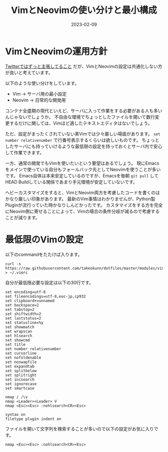 :PROPERTIES:
:ID:       E1C13122-4090-47F6-B84E-238CCC981E72
:mtime:    20230624112658
:ctime:    20230209152709
:END:
#+TITLE: VimとNeovimの使い分けと最小構成
#+DESCRIPTION: VimとNeovimの使い分けと最小構成
#+DATE: 2023-02-09
#+HUGO_BASE_DIR: ../../
#+HUGO_SECTION: posts/fleeting
#+HUGO_TAGS: fleeting vim
#+HUGO_DRAFT: false
#+STARTUP: content
#+STARTUP: nohideblocks
* VimとNeovimの運用方針

[[https://mobile.twitter.com/takeokunn/status/1464971704124710915][Twitterではずっと主張してること]] だが、VimとNeovimの設定は共通化しない方が良いと考えています。

以下のような使い分けをしています。

- Vim → サーバ用の最小設定
- Neovim → 日常的な開発用

コンテナ全盛期の現代といえど、サーバに入って作業をする必要がある人も多いんじゃないでしょうか。
不自由な環境でちょっとしたファイルを開いて数行変更するだけに関しては、Vimほど適したテキストエディタはないでしょう。

ただ、設定がまったくされていない素Vimでは少々厳しい場面があります。
~set number relativenumber~ で行番号表示するくらいは欲しいものです。
ちょっとしたサーバにも持っていけるような最低限の設定を持っておくとサーバ内で安心して作業できます。

一方、通常の開発でもVimを使いたいという要望はあるでしょう。
現にEmacsをメインで使っている自分もフォールバック先としてNeovimを使うことが多いです。
Emacs自体は本来安定しているのですが、Emacsを毎朝 ~git pull~ してHEAD Buildしている関係であまり手元環境が安定していないです。

ヘビーカスタマイズをすると、VimとNeovim両方を考慮したコードを書くのはかなり厳しい印象があります。
最新のVim事情はわかりませんが、Python製Pluginが流行っていた時かなりしんどかったです。
カスタマイズをする方を完全にNeovim側に寄せることによって、Vimの場合の条件分岐が減るので考慮することが減ります。

* 最低限のVimの設定

以下のcommandをたたけば入ります。

#+begin_src shell
  curl -s https://raw.githubusercontent.com/takeokunn/dotfiles/master/modules/vim/dot.vimrc > ~/.vimrc
#+end_src

自分が最低限必要な設定は以下の30行です。

#+begin_src vimrc
  set encoding=utf-8
  set fileencodings=utf-8,euc-jp,cp932
  set clipboard+=unnamed
  set backspace=2
  set tabstop=2
  set shiftwidth=2
  set laststatus=2
  set statusline=%y
  set showmatch
  set wrapscan
  set hlsearch
  set showcmd
  set title
  set number relativenumber
  set cursorline
  set nofoldenable
  set noswapfile
  set expandtab
  set splitbelow
  set splitright
  set incsearch
  set ignorecase
  set smartcase

  nmap / /\v
  nmap <Leader><Leader> V
  nmap <Esc><Esc> :nohlsearch<CR><Esc>

  syntax on
  filetype plugin indent on
#+end_src

ファイルを開いて文字列を検索することが多いので以下の設定がお気に入りです。

#+begin_src vimrc
  nmap <Esc><Esc> :nohlsearch<CR><Esc>
#+end_src
